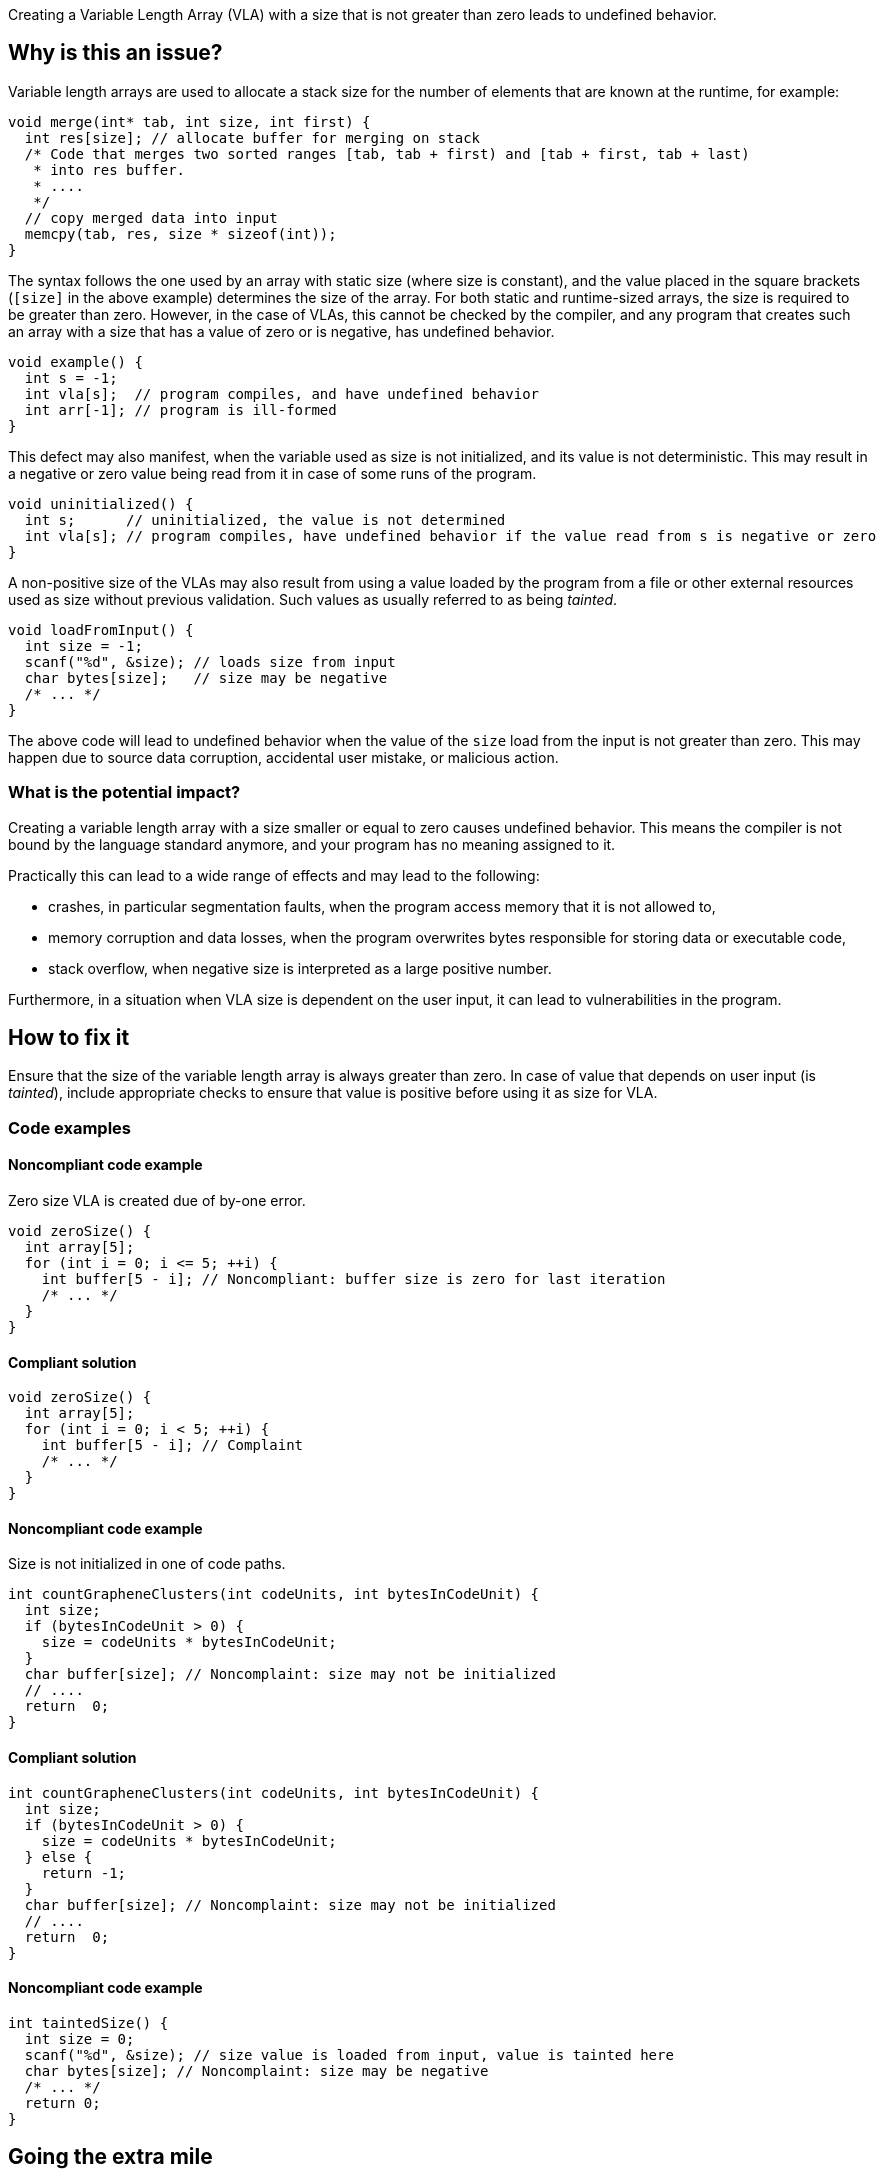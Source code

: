 Creating a Variable Length Array (VLA) with a size that is not greater than zero leads to undefined behavior.

== Why is this an issue?

Variable length arrays are used to allocate a stack size for the number of elements that are known at the runtime,
for example: 

[source,c]
----
void merge(int* tab, int size, int first) {
  int res[size]; // allocate buffer for merging on stack
  /* Code that merges two sorted ranges [tab, tab + first) and [tab + first, tab + last)
   * into res buffer.
   * ....
   */
  // copy merged data into input
  memcpy(tab, res, size * sizeof(int));
}
----

The syntax follows the one used by an array with static size (where size is constant),
and the value placed in the square brackets (`[size]` in the above example) determines the size of the array.
For both static and runtime-sized arrays, the size is required to be greater than zero.
However, in the case of VLAs, this cannot be checked by the compiler, 
and any program that creates such an array with a size that has a value of zero or is negative, 
has undefined behavior.

[source,c]
----
void example() {
  int s = -1;
  int vla[s];  // program compiles, and have undefined behavior
  int arr[-1]; // program is ill-formed
}
----

This defect may also manifest, when the variable used as size is not initialized, and its value is not deterministic.
This may result in a negative or zero value being read from it in case of some runs of the program.

[source,c]
----
void uninitialized() {
  int s;      // uninitialized, the value is not determined
  int vla[s]; // program compiles, have undefined behavior if the value read from s is negative or zero
}
----


A non-positive size of the VLAs may also result from using a value loaded by the program from a file or other external resources used as size without previous validation.
Such values as usually referred to as being _tainted_.

[source,c]
----
void loadFromInput() {
  int size = -1;
  scanf("%d", &size); // loads size from input
  char bytes[size];   // size may be negative
  /* ... */
}
----

The above code will lead to undefined behavior when the value of the `size` load from the input is not greater than zero.
This may happen due to source data corruption, accidental user mistake, or malicious action. 

=== What is the potential impact?

Creating a variable length array with a size smaller or equal to zero causes undefined behavior.
This means the compiler is not bound by the language standard anymore, and your program has no meaning assigned to it.

Practically this can lead to a wide range of effects and may lead to the following:

* crashes, in particular segmentation faults, when the program access memory that it is not allowed to,
* memory corruption and data losses, when the program overwrites bytes responsible for storing data or executable code,
* stack overflow, when negative size is interpreted as a large positive number.

Furthermore, in a situation when VLA size is dependent on the user input, it can lead to vulnerabilities in the program. 

== How to fix it

Ensure that the size of the variable length array is always greater than zero.
In case of value that depends on user input (is _tainted_), include appropriate checks to ensure that value is positive
before using it as size for VLA.

=== Code examples

==== Noncompliant code example

Zero size VLA is created due of by-one error.

[source,c,diff-id=1,diff-type=noncompliant]
----
void zeroSize() {
  int array[5];
  for (int i = 0; i <= 5; ++i) {
    int buffer[5 - i]; // Noncompliant: buffer size is zero for last iteration
    /* ... */
  }
}
----

==== Compliant solution

[source,c,diff-id=1,diff-type=compliant]
----
void zeroSize() {
  int array[5];
  for (int i = 0; i < 5; ++i) {
    int buffer[5 - i]; // Complaint
    /* ... */
  }
}
----

==== Noncompliant code example

Size is not initialized in one of code paths.

[source,c,diff-id=2,diff-type=noncompliant]
----
int countGrapheneClusters(int codeUnits, int bytesInCodeUnit) {
  int size;
  if (bytesInCodeUnit > 0) {
    size = codeUnits * bytesInCodeUnit;
  }
  char buffer[size]; // Noncomplaint: size may not be initialized
  // .... 
  return  0;
}
----

==== Compliant solution

[source,c,diff-id=2,diff-type=compliant]
----
int countGrapheneClusters(int codeUnits, int bytesInCodeUnit) {
  int size;
  if (bytesInCodeUnit > 0) {
    size = codeUnits * bytesInCodeUnit;
  } else {
    return -1;
  }
  char buffer[size]; // Noncomplaint: size may not be initialized
  // .... 
  return  0;
}
----

==== Noncompliant code example

[source,c,diff-id=3,diff-type=noncompliant]
----
int taintedSize() {
  int size = 0;
  scanf("%d", &size); // size value is loaded from input, value is tainted here
  char bytes[size]; // Noncomplaint: size may be negative
  /* ... */
  return 0;
}
----


== Going the extra mile

Variable length arrays are allocated on the stack, so in situations when a large value of the size is used,
creating such an array may lead to stack overflow and undefined behavior:
 
[source,c]
----
void largeVLA() {
  usinged int s = INT_MAX;
  int vla[s][100]; // requires allocation of the INT_MAX * 100
}
----

In addition, the language does not provide a way to query available stack space, nor the possibility of reporting failure in the creation of such an array.

When applicable, it is recommended to replace the VLA with heap-allocated memory. 
In contrast to VLA, heap allocation functions report in a situation when sufficient memory cannot be provided, by returning `NULL` or throwing an exception (in {cpp}).
Furthermore, {cpp} standard library provides a container like `std::vector`, that handles management of such heap allocated memory.

Moreover, the C11 language standard made support for declaring VLA on stack optional (with `__STDC_NO_VLA__`),
and C++ standard does not support them, however, they are commonly supported as extensions.


== Resources

=== Documentation

* {cpp} reference - https://en.cppreference.com/w/c/language/array#Variable-length_arrays[Variable length arrays]
* {cpp} reference - https://en.cppreference.com/w/cpp/container/vector[``std::vector``]

=== Standards

* CERT - https://wiki.sei.cmu.edu/confluence/display/c/ARR32-C.+Ensure+size+arguments+for+variable+length+arrays+are+in+a+valid+range[ARR32-C. Ensure size arguments for variable length arrays are in a valid range]

ifdef::env-github,rspecator-view[]

'''
== Implementation Specification
(visible only on this page)

=== Message

zero size

negative size

garbage as size


'''
== Comments And Links
(visible only on this page)

=== on 11 Mar 2019, 18:37:42 Ann Campbell wrote:
Is "strictly positive" a https://www.merriam-webster.com/dictionary/term%20of%20art[term of art]? If not, I suggest a re-word

endif::env-github,rspecator-view[]

